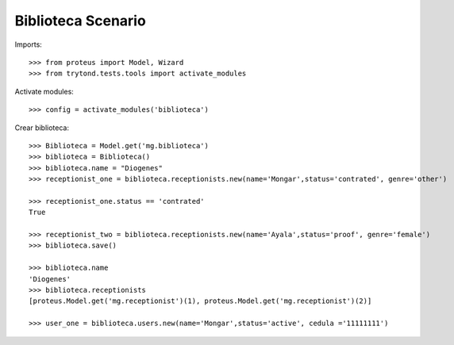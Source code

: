 ===================
Biblioteca Scenario
===================

Imports::

    >>> from proteus import Model, Wizard
    >>> from trytond.tests.tools import activate_modules

Activate modules::

    >>> config = activate_modules('biblioteca')

Crear biblioteca::

    >>> Biblioteca = Model.get('mg.biblioteca')
    >>> biblioteca = Biblioteca()
    >>> biblioteca.name = "Diogenes"
    >>> receptionist_one = biblioteca.receptionists.new(name='Mongar',status='contrated', genre='other')
    
    >>> receptionist_one.status == 'contrated'
    True
    
    >>> receptionist_two = biblioteca.receptionists.new(name='Ayala',status='proof', genre='female')
    >>> biblioteca.save()

    >>> biblioteca.name
    'Diogenes'
    >>> biblioteca.receptionists
    [proteus.Model.get('mg.receptionist')(1), proteus.Model.get('mg.receptionist')(2)]

    >>> user_one = biblioteca.users.new(name='Mongar',status='active', cedula ='11111111')

